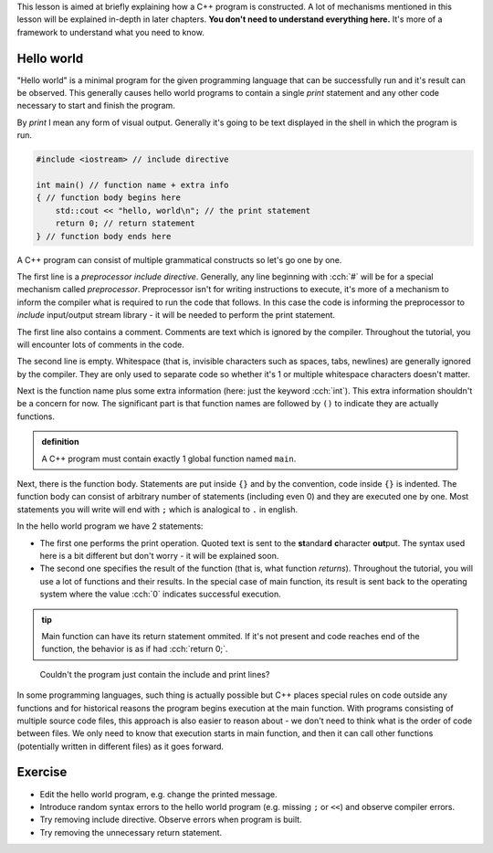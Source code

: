 .. title: 01 - program structure
.. slug: 01_program_structure
.. description: structure of a C++ program
.. author: Xeverous

This lesson is aimed at briefly explaining how a C++ program is constructed. A lot of mechanisms mentioned in this lesson will be explained in-depth in later chapters. **You don't need to understand everything here.** It's more of a framework to understand what you need to know.

Hello world
###########

"Hello world" is a minimal program for the given programming language that can be successfully run and it's result can be observed. This generally causes hello world programs to contain a single *print* statement and any other code necessary to start and finish the program.

By *print* I mean any form of visual output. Generally it's going to be text displayed in the shell in which the program is run.

.. TODO when to explain shells and program return value execution?

.. TOCOLOR

.. code::

    #include <iostream> // include directive

    int main() // function name + extra info
    { // function body begins here
        std::cout << "hello, world\n"; // the print statement
        return 0; // return statement
    } // function body ends here

A C++ program can consist of multiple grammatical constructs so let's go one by one.

The first line is a *preprocessor include directive*. Generally, any line beginning with :cch:`#` will be for a special mechanism called *preprocessor*. Preprocessor isn't for writing instructions to execute, it's more of a mechanism to inform the compiler what is required to run the code that follows. In this case the code is informing the preprocessor to *include* input/output stream library - it will be needed to perform the print statement.

The first line also contains a comment. Comments are text which is ignored by the compiler. Throughout the tutorial, you will encounter lots of comments in the code.

The second line is empty. Whitespace (that is, invisible characters such as spaces, tabs, newlines) are generally ignored by the compiler. They are only used to separate code so whether it's 1 or multiple whitespace characters doesn't matter.

Next is the function name plus some extra information (here: just the keyword :cch:`int`). This extra information shouldn't be a concern for now. The significant part is that function names are followed by ``()`` to indicate they are actually functions.

.. admonition:: definition
    :class: definition

    A C++ program must contain exactly 1 global function named ``main``.

Next, there is the function body. Statements are put inside ``{}`` and by the convention, code inside ``{}`` is indented. The function body can consist of arbitrary number of statements (including even 0) and they are executed one by one. Most statements you will write will end with ``;`` which is analogical to ``.`` in english.

In the hello world program we have 2 statements:

- The first one performs the print operation. Quoted text is sent to the **st**\ andar\ **d** **c**\ haracter **out**\ put. The syntax used here is a bit different but don't worry - it will be explained soon.
- The second one specifies the result of the function (that is, what function *returns*). Throughout the tutorial, you will use a lot of functions and their results. In the special case of main function, its result is sent back to the operating system where the value :cch:`0` indicates successful execution.

.. admonition:: tip
    :class: tip

    Main function can have its return statement ommited. If it's not present and code reaches end of the function, the behavior is as if had :cch:`return 0;`.

..

    Couldn't the program just contain the include and print lines?

In some programming languages, such thing is actually possible but C++ places special rules on code outside any functions and for historical reasons the program begins execution at the main function. With programs consisting of multiple source code files, this approach is also easier to reason about - we don't need to think what is the order of code between files. We only need to know that execution starts in main function, and then it can call other functions (potentially written in different files) as it goes forward.

Exercise
########

- Edit the hello world program, e.g. change the printed message.
- Introduce random syntax errors to the hello world program (e.g. missing ``;`` or ``<<``) and observe compiler errors.
- Try removing include directive. Observe errors when program is built.
- Try removing the unnecessary return statement.
